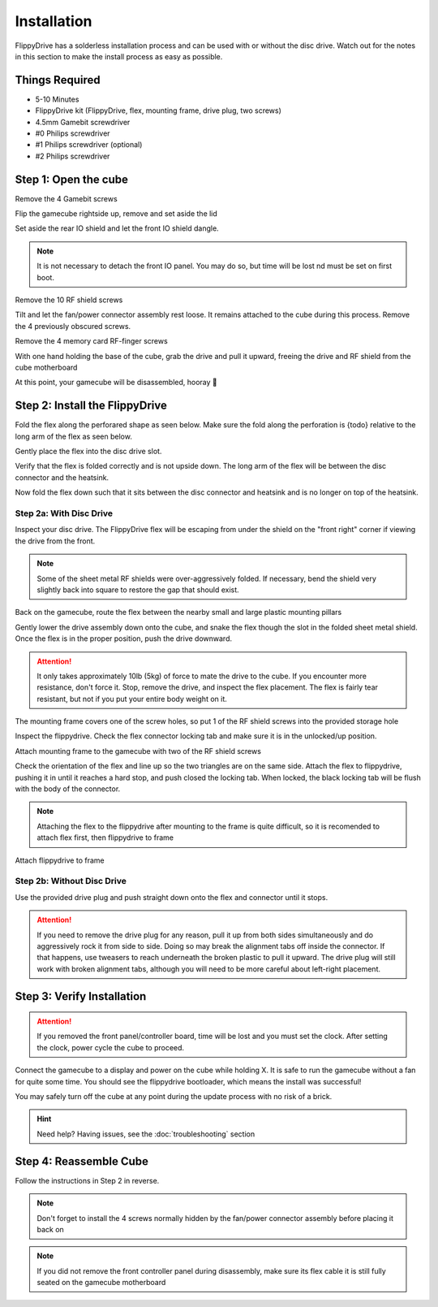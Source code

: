 Installation
============

FlippyDrive has a solderless installation process and can be used with or without the disc drive. Watch out for the notes in this section to make the install process as easy as possible.

Things Required
```````````````

.. image:: _static/4X1A7495.jpg
    :width: 100%
    
- 5-10 Minutes
- FlippyDrive kit (FlippyDrive, flex, mounting frame, drive plug, two screws)
- 4.5mm Gamebit screwdriver
- #0 Philips screwdriver
- #1 Philips screwdriver (optional)
- #2 Philips screwdriver

Step 1: Open the cube
`````````````````````

Remove the 4 Gamebit screws

.. image:: _static/4X1A7474.jpg
    :width: 100%

Flip the gamecube rightside up, remove and set aside the lid

.. image:: _static/4X1A7477.jpg
    :width: 100%
    
Set aside the rear IO shield and let the front IO shield dangle.  

.. note::
    It is not necessary to detach the front IO panel. You may do so, but time will be lost nd must be set on first boot.
    
.. image:: _static/4X1A7478.jpg
    :width: 100%
    
Remove the 10 RF shield screws

.. image:: _static/4X1A7479.jpg
    :width: 100%

Tilt and let the fan/power connector assembly rest loose. It remains attached to the cube during this process.  Remove the 4 previously obscured screws.

.. image:: _static/4X1A7485.jpg
    :width: 100%

Remove the 4 memory card RF-finger screws

.. image:: _static/4X1A7486.jpg
    :width: 100%
    
With one hand holding the base of the cube, grab the drive and pull it upward, freeing the drive and RF shield from the cube motherboard

.. image:: _static/4X1A7492.jpg
    :width: 100%

At this point, your gamecube will be disassembled, hooray  🎉

.. image:: _static/4X1A7493.jpg
    :width: 100%
    
Step 2: Install the FlippyDrive
```````````````````````````````

Fold the flex along the perforared shape as seen below. Make sure the fold along the perforation is {todo} relative to the long arm of the flex as seen below.

.. image:: _static/4X1A7498.jpg
    :width: 100%
    
Gently place the flex into the disc drive slot.

.. image:: _static/4X1A7500.jpg
    :width: 100%

Verify that the flex is folded correctly and is not upside down. The long arm of the flex will be between the disc connector and the heatsink.

.. image:: _static/4X1A7509.jpg
    :width: 100%

Now fold the flex down such that it sits between the disc connector and heatsink and is no longer on top of the heatsink.

.. image:: _static/4X1A7506.jpg
    :width: 100%

Step 2a: With Disc Drive
------------------------

Inspect your disc drive. The FlippyDrive flex will be escaping from under the shield on the "front right" corner if viewing the drive from the front.

.. note:: 
    Some of the sheet metal RF shields were over-aggressively folded. If necessary, bend the shield very slightly back into square to restore the gap that should exist.

.. image:: _static/4X1A7515.jpg
    :width: 100%
    
Back on the gamecube, route the flex between the nearby small and large plastic mounting pillars

.. image:: _static/4X1A7514.jpg
    :width: 100%

Gently lower the drive assembly down onto the cube, and snake the flex though the slot in the folded sheet metal shield. Once the flex is in the proper position, push the drive downward.

.. attention::    
    It only takes approximately 10lb (5kg) of force to mate the drive to the cube. If you encounter more resistance, don't force it. Stop, remove the drive, and inspect the flex placement. The flex is fairly tear resistant, but not if you put your entire body weight on it.

.. image:: _static/4X1A7517.jpg
    :width: 100%
    
The mounting frame covers one of the screw holes, so put 1 of the RF shield screws into the provided storage hole

.. image:: _static/4X1A7520.jpg
    :width: 100%
    
Inspect the flippydrive. Check the flex connector locking tab and make sure it is in the unlocked/up position.

.. image:: _static/4X1A7525.jpg
    :width: 100%
    
Attach mounting frame to the gamecube with two of the RF shield screws

.. image:: _static/4X1A7528.jpg
    :width: 100%

Check the orientation of the flex and line up so the two triangles are on the same side.  Attach the flex to flippydrive, pushing it in until it reaches a hard stop, and push closed the locking tab. When locked, the black locking tab will be flush with the body of the connector.

.. image:: _static/4X1A7529.jpg
    :width: 100%
    
.. note::
    Attaching the flex to the flippydrive after mounting to the frame is quite difficult, so it is recomended to attach flex first, then flippydrive to frame

Attach flippydrive to frame

.. image:: _static/4X1A7533.jpg
    :width: 100%
    
Step 2b: Without Disc Drive
---------------------------

Use the provided drive plug and push straight down onto the flex and connector until it stops.

.. attention::    
    If you need to remove the drive plug for any reason, pull it up from both sides simultaneously and do aggressively rock it from side to side. Doing so may break the alignment tabs off inside the connector. If that happens, use tweasers to reach underneath the broken plastic to pull it upward.  The drive plug will still work with broken alignment tabs, although you will need to be more careful about left-right placement.

.. image:: _static/4X1A7512.jpg
    :width: 100%
    
Step 3: Verify Installation
```````````````````````````

.. attention::    
    If you removed the front panel/controller board, time will be lost and you must set the clock. After setting the clock, power cycle the cube to proceed.

Connect the gamecube to a display and power on the cube while holding X. It is safe to run the gamecube without a fan for quite some time. You should see the flippydrive bootloader, which means the install was successful!

You may safely turn off the cube at any point during the update process with no risk of a brick.

.. hint:: Need help?
    Having issues, see the :doc:`troubleshooting` section

Step 4: Reassemble Cube
```````````````````````

Follow the instructions in Step 2 in reverse.

.. note::
    Don't forget to install the 4 screws normally hidden by the fan/power connector assembly before placing it back on
    
.. note::
    If you did not remove the front controller panel during disassembly, make sure its flex cable it is still fully seated on the gamecube motherboard




